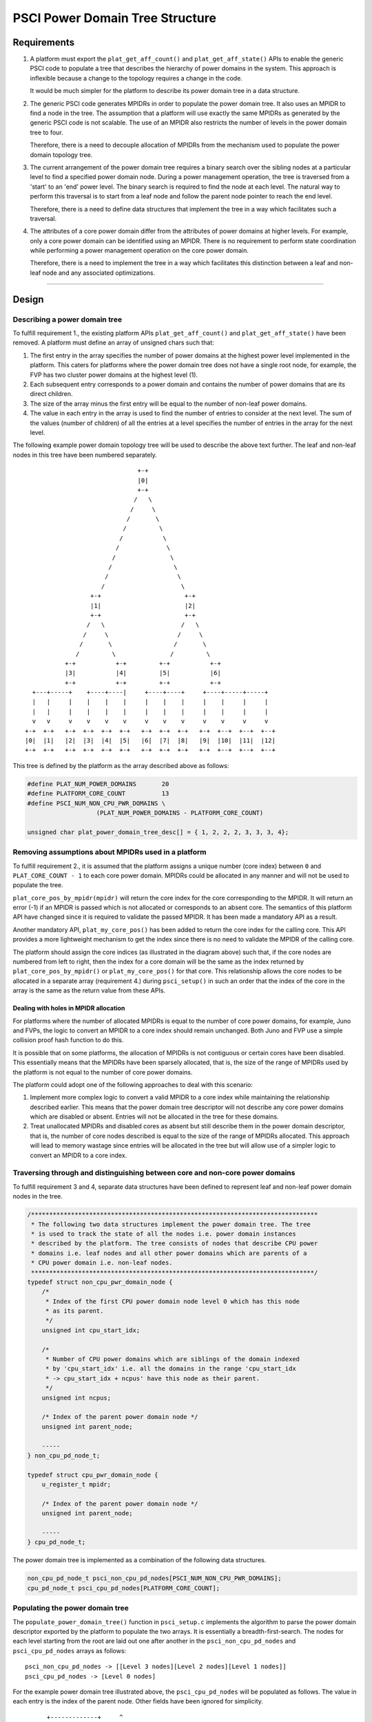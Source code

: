 PSCI Power Domain Tree Structure
================================

Requirements
------------

#. A platform must export the ``plat_get_aff_count()`` and
   ``plat_get_aff_state()`` APIs to enable the generic PSCI code to
   populate a tree that describes the hierarchy of power domains in the
   system. This approach is inflexible because a change to the topology
   requires a change in the code.

   It would be much simpler for the platform to describe its power domain tree
   in a data structure.

#. The generic PSCI code generates MPIDRs in order to populate the power domain
   tree. It also uses an MPIDR to find a node in the tree. The assumption that
   a platform will use exactly the same MPIDRs as generated by the generic PSCI
   code is not scalable. The use of an MPIDR also restricts the number of
   levels in the power domain tree to four.

   Therefore, there is a need to decouple allocation of MPIDRs from the
   mechanism used to populate the power domain topology tree.

#. The current arrangement of the power domain tree requires a binary search
   over the sibling nodes at a particular level to find a specified power
   domain node. During a power management operation, the tree is traversed from
   a 'start' to an 'end' power level. The binary search is required to find the
   node at each level. The natural way to perform this traversal is to
   start from a leaf node and follow the parent node pointer to reach the end
   level.

   Therefore, there is a need to define data structures that implement the tree in
   a way which facilitates such a traversal.

#. The attributes of a core power domain differ from the attributes of power
   domains at higher levels. For example, only a core power domain can be identified
   using an MPIDR. There is no requirement to perform state coordination while
   performing a power management operation on the core power domain.

   Therefore, there is a need to implement the tree in a way which facilitates this
   distinction between a leaf and non-leaf node and any associated
   optimizations.

--------------

Design
------

Describing a power domain tree
~~~~~~~~~~~~~~~~~~~~~~~~~~~~~~

To fulfill requirement 1., the existing platform APIs
``plat_get_aff_count()`` and ``plat_get_aff_state()`` have been
removed. A platform must define an array of unsigned chars such that:

#. The first entry in the array specifies the number of power domains at the
   highest power level implemented in the platform. This caters for platforms
   where the power domain tree does not have a single root node, for example,
   the FVP has two cluster power domains at the highest level (1).

#. Each subsequent entry corresponds to a power domain and contains the number
   of power domains that are its direct children.

#. The size of the array minus the first entry will be equal to the number of
   non-leaf power domains.

#. The value in each entry in the array is used to find the number of entries
   to consider at the next level. The sum of the values (number of children) of
   all the entries at a level specifies the number of entries in the array for
   the next level.

The following example power domain topology tree will be used to describe the
above text further. The leaf and non-leaf nodes in this tree have been numbered
separately.

::

                                         +-+
                                         |0|
                                         +-+
                                        /   \
                                       /     \
                                      /       \
                                     /         \
                                    /           \
                                   /             \
                                  /               \
                                 /                 \
                                /                   \
                               /                     \
                            +-+                       +-+
                            |1|                       |2|
                            +-+                       +-+
                           /   \                     /   \
                          /     \                   /     \
                         /       \                 /       \
                        /         \               /         \
                     +-+           +-+         +-+           +-+
                     |3|           |4|         |5|           |6|
                     +-+           +-+         +-+           +-+
            +---+-----+    +----+----|     +----+----+     +----+-----+-----+
            |   |     |    |    |    |     |    |    |     |    |     |     |
            |   |     |    |    |    |     |    |    |     |    |     |     |
            v   v     v    v    v    v     v    v    v     v    v     v     v
          +-+  +-+   +-+  +-+  +-+  +-+   +-+  +-+  +-+   +-+  +--+  +--+  +--+
          |0|  |1|   |2|  |3|  |4|  |5|   |6|  |7|  |8|   |9|  |10|  |11|  |12|
          +-+  +-+   +-+  +-+  +-+  +-+   +-+  +-+  +-+   +-+  +--+  +--+  +--+

This tree is defined by the platform as the array described above as follows:

.. code:: c

        #define PLAT_NUM_POWER_DOMAINS       20
        #define PLATFORM_CORE_COUNT          13
        #define PSCI_NUM_NON_CPU_PWR_DOMAINS \
                           (PLAT_NUM_POWER_DOMAINS - PLATFORM_CORE_COUNT)

        unsigned char plat_power_domain_tree_desc[] = { 1, 2, 2, 2, 3, 3, 3, 4};

Removing assumptions about MPIDRs used in a platform
~~~~~~~~~~~~~~~~~~~~~~~~~~~~~~~~~~~~~~~~~~~~~~~~~~~~

To fulfill requirement 2., it is assumed that the platform assigns a
unique number (core index) between ``0`` and ``PLAT_CORE_COUNT - 1`` to each core
power domain. MPIDRs could be allocated in any manner and will not be used to
populate the tree.

``plat_core_pos_by_mpidr(mpidr)`` will return the core index for the core
corresponding to the MPIDR. It will return an error (-1) if an MPIDR is passed
which is not allocated or corresponds to an absent core. The semantics of this
platform API have changed since it is required to validate the passed MPIDR. It
has been made a mandatory API as a result.

Another mandatory API, ``plat_my_core_pos()`` has been added to return the core
index for the calling core. This API provides a more lightweight mechanism to get
the index since there is no need to validate the MPIDR of the calling core.

The platform should assign the core indices (as illustrated in the diagram above)
such that, if the core nodes are numbered from left to right, then the index
for a core domain will be the same as the index returned by
``plat_core_pos_by_mpidr()`` or ``plat_my_core_pos()`` for that core. This
relationship allows the core nodes to be allocated in a separate array
(requirement 4.) during ``psci_setup()`` in such an order that the index of the
core in the array is the same as the return value from these APIs.

Dealing with holes in MPIDR allocation
^^^^^^^^^^^^^^^^^^^^^^^^^^^^^^^^^^^^^^

For platforms where the number of allocated MPIDRs is equal to the number of
core power domains, for example, Juno and FVPs, the logic to convert an MPIDR to
a core index should remain unchanged. Both Juno and FVP use a simple collision
proof hash function to do this.

It is possible that on some platforms, the allocation of MPIDRs is not
contiguous or certain cores have been disabled. This essentially means that the
MPIDRs have been sparsely allocated, that is, the size of the range of MPIDRs
used by the platform is not equal to the number of core power domains.

The platform could adopt one of the following approaches to deal with this
scenario:

#. Implement more complex logic to convert a valid MPIDR to a core index while
   maintaining the relationship described earlier. This means that the power
   domain tree descriptor will not describe any core power domains which are
   disabled or absent. Entries will not be allocated in the tree for these
   domains.

#. Treat unallocated MPIDRs and disabled cores as absent but still describe them
   in the power domain descriptor, that is, the number of core nodes described
   is equal to the size of the range of MPIDRs allocated. This approach will
   lead to memory wastage since entries will be allocated in the tree but will
   allow use of a simpler logic to convert an MPIDR to a core index.

Traversing through and distinguishing between core and non-core power domains
~~~~~~~~~~~~~~~~~~~~~~~~~~~~~~~~~~~~~~~~~~~~~~~~~~~~~~~~~~~~~~~~~~~~~~~~~~~~~

To fulfill requirement 3 and 4, separate data structures have been defined
to represent leaf and non-leaf power domain nodes in the tree.

.. code:: c

    /*******************************************************************************
     * The following two data structures implement the power domain tree. The tree
     * is used to track the state of all the nodes i.e. power domain instances
     * described by the platform. The tree consists of nodes that describe CPU power
     * domains i.e. leaf nodes and all other power domains which are parents of a
     * CPU power domain i.e. non-leaf nodes.
     ******************************************************************************/
    typedef struct non_cpu_pwr_domain_node {
        /*
         * Index of the first CPU power domain node level 0 which has this node
         * as its parent.
         */
        unsigned int cpu_start_idx;

        /*
         * Number of CPU power domains which are siblings of the domain indexed
         * by 'cpu_start_idx' i.e. all the domains in the range 'cpu_start_idx
         * -> cpu_start_idx + ncpus' have this node as their parent.
         */
        unsigned int ncpus;

        /* Index of the parent power domain node */
        unsigned int parent_node;

        -----
    } non_cpu_pd_node_t;

    typedef struct cpu_pwr_domain_node {
        u_register_t mpidr;

        /* Index of the parent power domain node */
        unsigned int parent_node;

        -----
    } cpu_pd_node_t;

The power domain tree is implemented as a combination of the following data
structures.

.. code:: c

    non_cpu_pd_node_t psci_non_cpu_pd_nodes[PSCI_NUM_NON_CPU_PWR_DOMAINS];
    cpu_pd_node_t psci_cpu_pd_nodes[PLATFORM_CORE_COUNT];

Populating the power domain tree
~~~~~~~~~~~~~~~~~~~~~~~~~~~~~~~~

The ``populate_power_domain_tree()`` function in ``psci_setup.c`` implements the
algorithm to parse the power domain descriptor exported by the platform to
populate the two arrays. It is essentially a breadth-first-search. The nodes for
each level starting from the root are laid out one after another in the
``psci_non_cpu_pd_nodes`` and ``psci_cpu_pd_nodes`` arrays as follows:

::

    psci_non_cpu_pd_nodes -> [[Level 3 nodes][Level 2 nodes][Level 1 nodes]]
    psci_cpu_pd_nodes -> [Level 0 nodes]

For the example power domain tree illustrated above, the ``psci_cpu_pd_nodes``
will be populated as follows. The value in each entry is the index of the parent
node. Other fields have been ignored for simplicity.

::

                          +-------------+     ^
                    CPU0  |      3      |     |
                          +-------------+     |
                    CPU1  |      3      |     |
                          +-------------+     |
                    CPU2  |      3      |     |
                          +-------------+     |
                    CPU3  |      4      |     |
                          +-------------+     |
                    CPU4  |      4      |     |
                          +-------------+     |
                    CPU5  |      4      |     | PLATFORM_CORE_COUNT
                          +-------------+     |
                    CPU6  |      5      |     |
                          +-------------+     |
                    CPU7  |      5      |     |
                          +-------------+     |
                    CPU8  |      5      |     |
                          +-------------+     |
                    CPU9  |      6      |     |
                          +-------------+     |
                    CPU10 |      6      |     |
                          +-------------+     |
                    CPU11 |      6      |     |
                          +-------------+     |
                    CPU12 |      6      |     v
                          +-------------+

The ``psci_non_cpu_pd_nodes`` array will be populated as follows. The value in
each entry is the index of the parent node.

::

                          +-------------+     ^
                    PD0   |      -1     |     |
                          +-------------+     |
                    PD1   |      0      |     |
                          +-------------+     |
                    PD2   |      0      |     |
                          +-------------+     |
                    PD3   |      1      |     | PLAT_NUM_POWER_DOMAINS -
                          +-------------+     | PLATFORM_CORE_COUNT
                    PD4   |      1      |     |
                          +-------------+     |
                    PD5   |      2      |     |
                          +-------------+     |
                    PD6   |      2      |     |
                          +-------------+     v

Each core can find its node in the ``psci_cpu_pd_nodes`` array using the
``plat_my_core_pos()`` function. When a core is turned on, the normal world
provides an MPIDR. The ``plat_core_pos_by_mpidr()`` function is used to validate
the MPIDR before using it to find the corresponding core node. The non-core power
domain nodes do not need to be identified.

--------------

*Copyright (c) 2017-2018, Arm Limited and Contributors. All rights reserved.*
